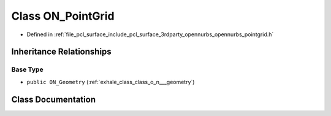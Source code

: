 .. _exhale_class_class_o_n___point_grid:

Class ON_PointGrid
==================

- Defined in :ref:`file_pcl_surface_include_pcl_surface_3rdparty_opennurbs_opennurbs_pointgrid.h`


Inheritance Relationships
-------------------------

Base Type
*********

- ``public ON_Geometry`` (:ref:`exhale_class_class_o_n___geometry`)


Class Documentation
-------------------


.. doxygenclass:: ON_PointGrid
   :members:
   :protected-members:
   :undoc-members: